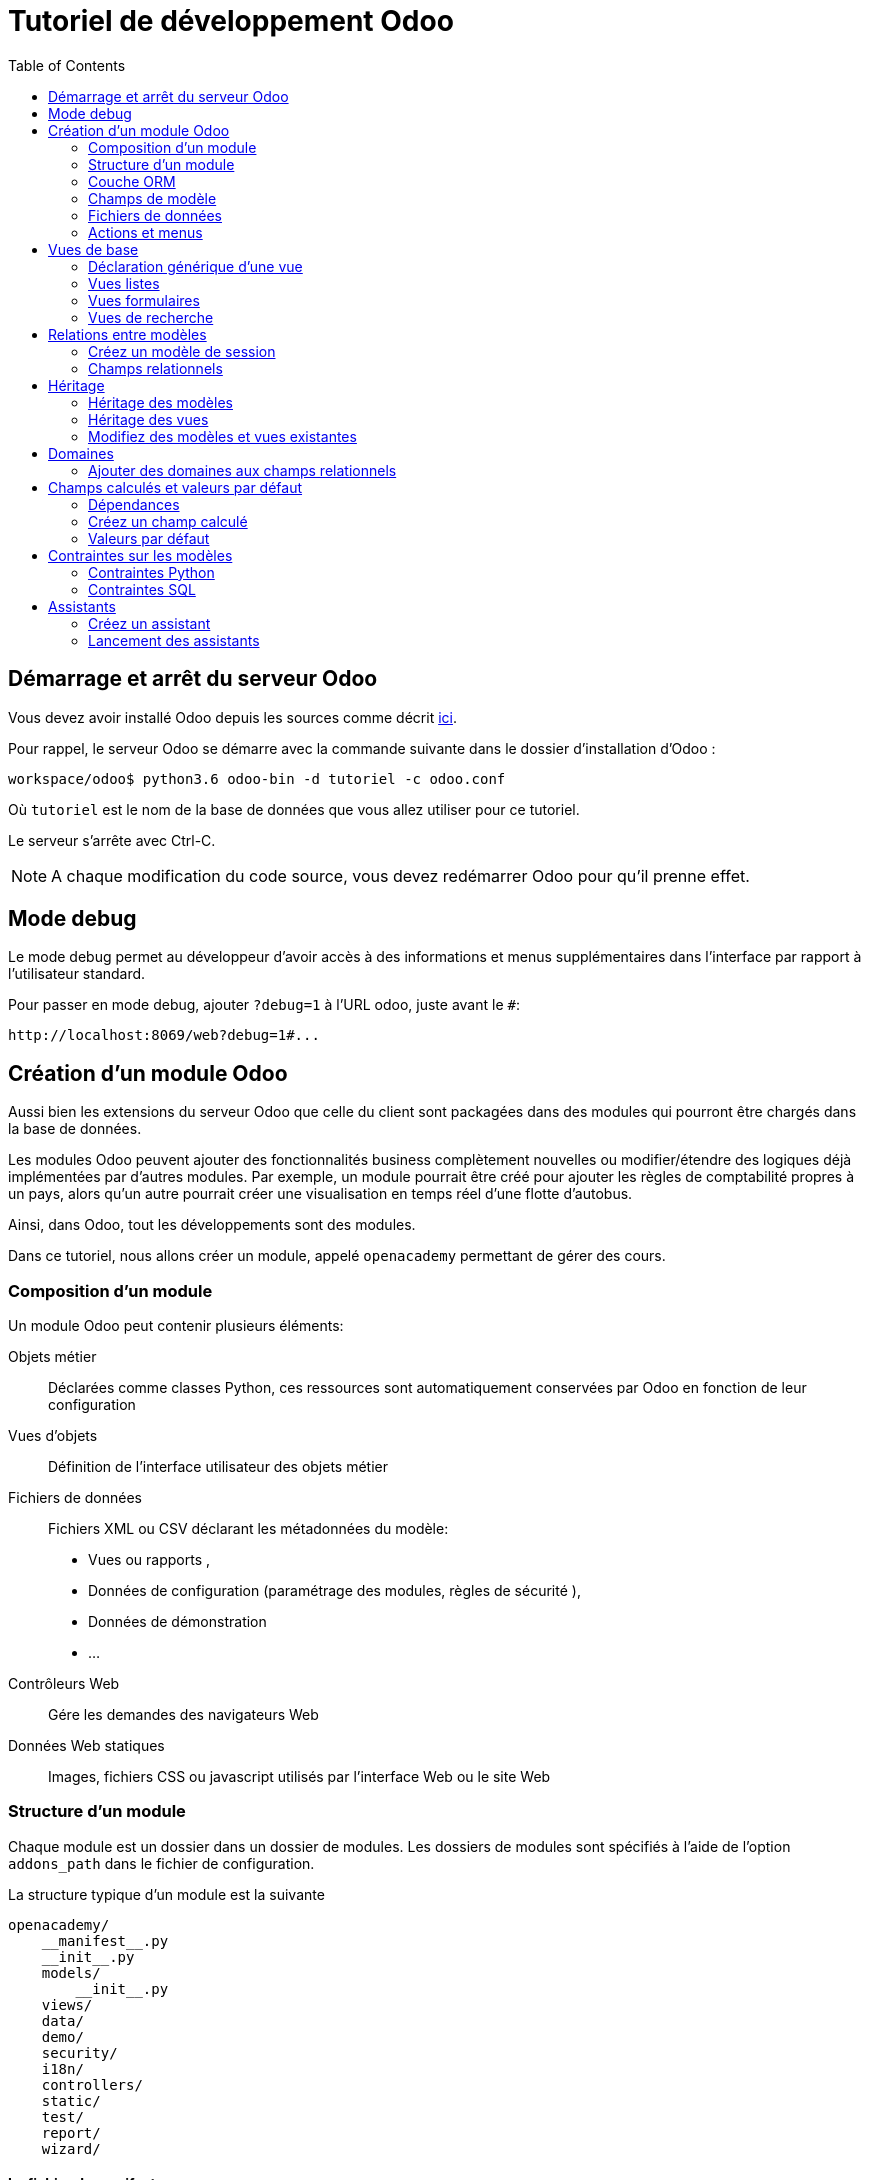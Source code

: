 = Tutoriel de développement Odoo
:toc:

== Démarrage et arrêt du serveur Odoo

Vous devez avoir installé Odoo depuis les sources comme décrit link:install_odoo.adoc[ici].

Pour rappel, le serveur Odoo se démarre avec la commande suivante dans le dossier d'installation d'Odoo :

[source]
----
workspace/odoo$ python3.6 odoo-bin -d tutoriel -c odoo.conf
----

Où `tutoriel` est le nom de la base de données que vous allez utiliser pour ce tutoriel.

Le serveur s'arrête avec Ctrl-C.

NOTE: A chaque modification du code source, vous devez redémarrer Odoo pour qu'il prenne effet.

== Mode debug

Le mode debug permet au développeur d'avoir accès à des informations et menus supplémentaires dans l'interface par rapport à l'utilisateur standard.

Pour passer en mode debug, ajouter `?debug=1` à l'URL odoo, juste avant le `#`:

[source]
----
http://localhost:8069/web?debug=1#...
----

== Création d'un module Odoo

Aussi bien les extensions du serveur Odoo que celle du client sont packagées dans des modules qui pourront être chargés dans la base de données.

Les modules Odoo peuvent ajouter des fonctionnalités business complètement nouvelles ou modifier/étendre des logiques déjà implémentées par d'autres modules.
Par exemple, un module pourrait être créé pour ajouter les règles de comptabilité propres à un pays, alors qu'un autre pourrait créer une visualisation en temps réel d'une flotte d'autobus.

Ainsi, dans Odoo, tout les développements sont des modules.

Dans ce tutoriel, nous allons créer un module, appelé `openacademy` permettant de gérer des cours.

=== Composition d'un module
Un module Odoo peut contenir plusieurs éléments:

Objets métier::
Déclarées comme classes Python, ces ressources sont automatiquement conservées par Odoo en fonction de leur configuration

Vues d'objets::
Définition de l'interface utilisateur des objets métier

Fichiers de données::
Fichiers XML ou CSV déclarant les métadonnées du modèle:
- Vues ou rapports ,
- Données de configuration (paramétrage des modules, règles de sécurité ),
- Données de démonstration
- ...

Contrôleurs Web::
Gére les demandes des navigateurs Web

Données Web statiques::
Images, fichiers CSS ou javascript utilisés par l'interface Web ou le site Web

=== Structure d'un module

Chaque module est un dossier dans un dossier de modules.
Les dossiers de modules sont spécifiés à l'aide de l'option `addons_path` dans le fichier de configuration.

La structure typique d'un module est la suivante

[source]
----
openacademy/
    __manifest__.py
    __init__.py
    models/
        __init__.py
    views/
    data/
    demo/
    security/
    i18n/
    controllers/
    static/
    test/
    report/
    wizard/
----

==== Le fichier de manifeste

Le fichier `\\__manifest__.py` est le manifeste Odoo du module.
Il contient les informations permettant à Odoo de charger ce module:

.\\__manifest__.py
[source,python]
----
{
    'name': "Open Academy",

    'summary': """Manage trainings""",

    'description': """
        Open Academy module for managing trainings:
            - training courses
            - training sessions
            - attendees registration
    """,

    'author': "My Company",
    'website': "http://www.yourcompany.com",
    'category': 'Test',
    'version': '0.1',

    # any module necessary for this one to work correctly
    'depends': ['base'],

    # always loaded
    'data': [],
    # only loaded in demonstration mode
    'demo': [],
}
----

La plupart des clés du fichier décrivent ce que fait le module.

3 clés méritent notre attention:

`depends`::
La liste des modules Odoo dont ce module dépend.
Ici notre module openacademy ne dépend que du module `base`.

`data`::
Tous les fichiers qui ne sont pas des fichiers Python doivent être déclarés ici pour qu'il soient pris en compte.

`demo`::
Les fichiers de données de démonstration qui ne seront chargés que lorsqu'Odoo est en mode démonstration doivent être déclarés ici.

==== Les fichiers `\\__init__.py`

Les fichiers `\\__init__.py` sont des fichiers natifs python qui permettent de déclarer les packages python.

Dans le cadre d'Odoo, ces fichiers doivent déclarer tous les fichiers python du dossier où ils se trouvent (à l'exception notable du manifeste), ainsi que tous les sous-dossiers où il y a d'autres fichiers python.

Dans le fichier \\__init__.py à la racine du module, nous n'avons pas de fichier python, en revanche, nous avons un sous-dossier `models` avec lui-même un `\\__init__.py`.
Nous déclarons donc ce sous-dossier:

.\\__init__.py
[source,python]
----
from . import models
----

Dans le dossier `models`, il n'y a pas de fichier python pour l'instant.
Notre \\__init__.py est pour l'instant vide.

.models/\\__init__.py
[source,python]
----
----

==== Créez votre premier module

Dans `workspace/odoo_modules`, créez un dossier `openacademy`.
Dans ce dossier:

- Recopiez les fichiers `\\__manifest__.py`, `\\__init__.py` ci-dessus
- Créez un dossier `models` et mettez-y un fichier `\\__init__.py` vide.

Votre premier module ne fait rien, mais il peut déjà être installé.


- Redémarrez votre serveur Odoo
- Passez en <<Mode debug,mode debug>>.
- Allez dans le menu "Applications"
- Cliquez sur "Mettre à jour la liste des applications" et validez la popup
- Une fois la mise à jour effectuée, supprimez le filtre "Applications" dans la barre de recherche et tapez "openacademy" pour chercher votre module.
- Votre module doit apparaitre dans la liste, vous pouvez alors l'installer en cliquant sur "Installer"

NOTE: Une fois que votre module est reconnu, vous n'aurez plus à cliquer sur "Mettre à jour la liste des applications", il sera toujours disponible.

Vérifiez dans la liste que votre module est bien marqué comme étant installé.

=== Couche ORM

Un composant clé d'Odoo est la couche ORM.
Cette couche évite d'avoir à écrire la plupart du SQL à la main et fournit des services d'extensibilité et de sécurité.

Les objets métier sont déclarés en tant que classes Python étendant la classe `Model` qui les intègre dans le système de persistance automatisé.

Les modèles peuvent être configurés en définissant un certain nombre d'attributs lors de leur définition.
L'attribut le plus important est `_name` qui est requis et définit le nom du modèle dans le système Odoo.
Voici une définition minimale complète d'un modèle:

[source,python]
----
from odoo import models

class MinimalModel(models.Model):
    _name = 'test.model'
----

=== Champs de modèle

Les champs sont utilisés pour définir ce que le modèle peut stocker et où.
Les champs sont définis comme des attributs sur la classe de modèle:

[source,python]
----
from odoo import models, fields

class LessMinimalModel(models.Model):
    _name = 'test.model2'

    name = fields.Char()
----

==== Attributs communs

Tout comme le modèle lui-même, ses champs peuvent être configurés, en passant des attributs de configuration comme paramètres:

[source,python]
----
name = field.Char(required=True)
----

Certains attributs sont disponibles sur tous les champs, voici les plus courants:

string::
__(unicode, par défaut: nom du champ)__
+
Le libellé du champ dans l'interface utilisateur (visible par les utilisateurs).

required::
__(bool, Par défaut: False)__
+
Si True le champ ne peut pas être vide, il doit soit avoir une valeur par défaut, soit toujours recevoir une valeur lors de la création d'un enregistrement.

help::
__(unicode, Par défaut: "")__
+
Fournit une info-bulle d'aide aux utilisateurs de l'interface utilisateur.

index::
__(bool, Par défaut: False)__
+
Demande à Odoo de créer un index de base de données sur la colonne.

==== Champs simples

Il existe deux grandes catégories de champs:

- les champs «simples» qui sont des valeurs atomiques stockées directement dans la table du modèle
- les champs «relationnels» reliant les enregistrements (du même modèle ou de modèles différents).

Par exemple, `Boolean`, `Date`, `Char` sont des types de champs simples.

==== Champs réservés

Odoo crée quelques champs dans tous les modèles.
Ces champs sont gérés par le système et ne doivent pas être modifiés manuellement.
En revanche, ils peuvent être lus si nécessaires:

id::
__(Integer)__
Identificateur unique d'un enregistrement dans son modèle.

create_date::
__(Datetime)__
Date de création de l'enregistrement.

create_uid::
__(Many2one)__
Utilisateur qui a créé l'enregistrement.

write_date::
__(Datetime)__
Dernière date de modification de l'enregistrement.

write_uid::
__(Many2one)__
Dernier utilisateur ayant modifié l'enregistrement.

==== Champs spéciaux

Par défaut, Odoo requiert également un champ `name` sur tous les modèles pour différents comportements d'affichage et de recherche.
Le champ utilisé à ces fins peut être remplacé par la définition `_rec_name`.

==== Créez votre premier modèle dans votre module

Définissez un nouvel objet "cours" sur le modèle de données dans le module openacademy.
Un cours a un titre et une description.
Les cours doivent obligatoirement avoir un titre.

Pour cela, créez un fichier `models/models.py` pour y mettre votre modèle:

.models/models.py
[source,python]
----
from odoo import models, fields, api

class Course(models.Model):
    _name = 'openacademy.course'
    _description = "OpenAcademy Courses"

    name = fields.Char(string="Title", required=True)
    description = fields.Text()
----

IMPORTANT: Prenez le temps de bien comprendre le sens du code ci-dessus.
N'hésitez pas à vous le faire réexpliquer.

Modifiez ensuite le fichier `models/\\__init__.py` pour charger votre nouveau fichier:

.models/\\__init__.py
[source,python]
----
from . import models
----

=== Fichiers de données

Odoo est un système hautement piloté par les données.
Bien que le comportement soit personnalisé à l'aide du code Python, une partie de la valeur d'un module se trouve dans les données qu'il configure lors du chargement.

NOTE: Certains modules existent uniquement pour ajouter des données dans Odoo

Les données du module sont déclarées via des fichiers de données XML avec des balises `<record>`.
Chaque balise `<record>` crée ou met à jour un enregistrement de base de données.

[source,xml]
----
<odoo>

    <record model="{model name}" id="{record identifier}">
        <field name="{a field name}">{a value}</field>
    </record>

</odoo>
----

model::
le nom du modèle Odoo pour l'enregistrement.

id::
un identifiant externe, il permet de se référer à l'enregistrement (sans avoir à connaître son identifiant en base de données).

<field>::
Ces balises ont un `name` qui est le nom du champ dans le modèle (par exemple description).
Leur corps est la valeur du champ.

Les fichiers de données doivent être déclarés dans le fichier manifeste à charger, ils peuvent être déclarés :

- Soit dans le liste 'data' (toujours chargée)
- Soit dans la liste 'demo' (uniquement chargée en mode démonstration).

==== Créez votre premier fichier de données

Créez des données de démonstration en remplissant le modèle de cours avec quelques cours de démonstration.

Pour ce faire, créez un fichier `demo/demo.xml`:

.demo/demo.xml
[source,xml]
----
<?xml version="1.0" encoding="UTF-8"?>
<odoo>

    <record model="openacademy.course" id="course0">
        <field name="name">Course 0</field>
        <field name="description">Course 0's description

Can have multiple lines
        </field>
    </record>
    <record model="openacademy.course" id="course1">
        <field name="name">Course 1</field>
    </record>
    <record model="openacademy.course" id="course2">
        <field name="name">Course 2</field>
        <field name="description">Course 2's description</field>
    </record>

</odoo>
----

Rappelez-vous: il faut maintenant déclarer notre nouveau fichier dans le manifeste.
Modifiez la ligne avec la clé `demo` de la façon suivante:

.\\__manifest__.py
[source,python]
----
'demo': [
    'demo/demo.xml'
]
----

Créez également un fichier de sécurité `security/ir.model.access.csv`:

.security/ir.model.access.csv
[source,csv]
----
id,name,model_id:id,group_id:id,perm_read,perm_write,perm_create,perm_unlink
access_openacademy_course,access_openacademy_course,model_openacademy_course,base.group_user,1,1,1,1
----

Et ajouter le dans le fichier manifeste dans les `data`.

Redémarrez maintenant votre serveur Odoo, puis retournez dans le menu des applications pour mettre à jour votre module.

[NOTE]
====
Pour éviter d'avoir à remettre à jour manuellement votre module, redémarrez dorénavant votre serveur avec la commande suivante:

`workspace/odoo$ python3.6 odoo-bin -d tutoriel -u openacademy -c odoo.conf`

L'option `-u` permet de faire la mise à jour du module donné au démarrage du serveur.
====

Vérifiez maintenant que votre base de données a été modifiée :

- Une table `openacademy_course` a été créée qui contient notamment deux colonnes `name` et `description`
- 3 enregistrements ont été créés ("Course 0", "Course 1" et "Course 2") suite au chargement du fichier `demo/demo.xml`

Vous pouvez le faire avec l'outil SQL de votre choix. Par exemple avec `psql`:

[source,shell script]
----
$ psql tutoriel
----
[source,sql]
----
tutoriel=# SELECT * FROM openacademy_course;
----

IMPORTANT: Le contenu des fichiers de données n'est chargé que lorsqu'un module est installé ou mis à jour.

[NOTE]
====
Vous pouvez aussi installer le client GUI de base de données pour PostgreSQL `pgadmin3` avec la commande

`$ sudo apt-get install pgadmin3`
====

=== Actions et menus

Les actions et les menus sont des enregistrements comme les autres dans la base de données, généralement déclarés via des fichiers de données.
Les actions peuvent être déclenchées de trois manières:

- en cliquant sur les éléments de menu (liés à des actions spécifiques)
- en cliquant sur les boutons dans les vues (s'ils sont liés à des actions)
- comme actions contextuelles sur l'objet

Parce que les menus sont quelque peu complexes à déclarer, il existe un raccourci `<menuitem>` pour déclarer un
enregistrement sur le modèle `ir.ui.menu` et le connecter plus facilement à l'action correspondante.

Par exemple:

[source,xml]
----
<record model="ir.actions.act_window" id="action_list_ideas">
    <field name="name">Ideas</field>
    <field name="res_model">idea.idea</field>
    <field name="view_mode">tree,form</field>
</record>
<menuitem id="menu_ideas" parent="menu_root" name="Ideas" sequence="10"
          action="action_list_ideas"/>
----

[IMPORTANT]
====
L'action doit être déclarée avant son menu correspondant dans le fichier XML.

Les fichiers de données sont exécutés séquentiellement, les `id` d'actions doivent être présentes dans la base de données avant que le menu puisse être créé.
====

==== Crééz maintenant une action et un menu

Définissez de nouvelles entrées de menu pour accéder aux cours sous l'entrée de menu OpenAcademy.
Un utilisateur doit pouvoir:

- Afficher une liste de tous les cours
- Créer / modifier des cours

Pour ce faire, créez un fichier `views/openacademy.xml` avec le contenu suivant:

.views/openacademy.xml
[source,xml]
----
<?xml version="1.0" encoding="UTF-8"?>
<odoo>

    <!-- action -->
    <record model="ir.actions.act_window" id="course_list_action">
        <field name="name">Courses</field>
        <field name="res_model">openacademy.course</field>
        <field name="view_mode">tree,form</field>
        <field name="help" type="html">
            <p class="o_view_nocontent_smiling_face">Create the first course
            </p>
        </field>
    </record>

    <!-- top level menu: no parent -->
    <menuitem id="main_openacademy_menu" name="Open Academy"/>
    <!-- A first level in the left side menu is needed
         before using action= attribute -->
    <menuitem id="openacademy_menu" name="Open Academy"
              parent="main_openacademy_menu"/>
    <!-- the following menuitem should appear *after*
         its parent openacademy_menu and *after* its
         action course_list_action -->
    <menuitem id="courses_menu" name="Courses" parent="openacademy_menu"
              action="course_list_action"/>

</odoo>
----

IMPORTANT: N'oubliez pas de déclarer ce nouveau fichier dans la liste `data` du manifeste.

Redémarrez votre serveur.

Vous devez voir apparaitre un menu "Open Academy" vous permettant d'accéder aux cours.
Ajoutez, supprimez, modifiez des cours et vérifiez dans la base de données que les modifications ont bien été prises en compte.

[NOTE]
====
Avant d'aller plus loin, assurez-vous d'avoir bien compris:

- Ce qu'est un modèle, comment sa déclaration impacte à la fois la base de données et l'interface utilisateur
- Le fait que la base de données contient à la fois des données utilisateur (celles que vous avez créé dans l'interface)
et des données de définition, comme les actions et les menus, qui relèvent du développement de l'application.

N'hésitez pas à vous faire réexpliquer si besoin.
====

== Vues de base

Les vues définissent la façon dont les enregistrements d'un modèle sont affichés.
Chaque type de vue représente un mode de visualisation (liste des enregistrements, formulaire, graphique,…).
Les vues peuvent être demandées de manière générique via leur type (par exemple une liste de partenaires) ou spécifiquement via leur identifiant.
Pour les demandes génériques, la vue avec le type correct et la priorité la plus basse sera utilisée (donc la vue de priorité la plus basse de chaque type est la vue par défaut pour ce type).

L'héritage des vues permet de modifier les vues déclarées ailleurs (ajout ou suppression de contenu).

NOTE: Jusque là, vous n'avez pas spécifié de vue, mais vous avez quand même pu accéder aux cours.
C'est parce qu'Odoo vous a généré automatiquement des vues standards.

=== Déclaration générique d'une vue

Une vue est déclarée comme un enregistrement du modèle `ir.ui.view`.
Le type de vue est déduit de l'élément racine du champ `arch`:

[source,xml]
----
<record model="ir.ui.view" id="view_id">
    <field name="name">view.name</field>
    <field name="model">object_name</field>
    <field name="priority" eval="16"/>
    <field name="arch" type="xml">
        <!-- view content: <form>, <tree>, <graph>, ... -->
    </field>
</record>
----

=== Vues listes

Les vues listes affichent les enregistrements sous forme de tableau.

Leur élément racine est `<tree>`.
La forme la plus simple de liste répertorie simplement tous les champs à afficher dans le tableau (chaque champ sous forme de colonne):

[source,xml]
----
<tree string="Idea list">
    <field name="name"/>
    <field name="inventor_id"/>
</tree>
----

=== Vues formulaires

Les formulaires sont utilisés pour créer et modifier des enregistrements.

Leur élément racine est `<form>`.
Ils sont composés d'éléments de structure de haut niveau (groupes, onglets) et d'éléments interactifs (boutons et champs):

[source,xml]
----
<form string="Idea form">
    <group colspan="4">
        <group colspan="2" col="2">
            <separator string="General stuff" colspan="2"/>
            <field name="name"/>
            <field name="inventor_id"/>
        </group>

        <group colspan="2" col="2">
            <separator string="Dates" colspan="2"/>
            <field name="active"/>
            <field name="invent_date" readonly="1"/>
        </group>

        <notebook colspan="4">
            <page string="Description">
                <field name="description" nolabel="1"/>
            </page>
        </notebook>

        <field name="state"/>
    </group>
</form>
----

==== Créez une vue formulaire

Créez votre propre vue de formulaire pour l'objet Course.
Les données affichées doivent être: le nom et la description du cours.

Insérez un nouveau `<record>` dans le fichier `views/openacademy.xml`:

.views/openacademy.xml
[source,xml]
----
<?xml version="1.0" encoding="UTF-8"?>
<odoo>

    <record model="ir.ui.view" id="course_form_view">
        <field name="name">course.form</field>
        <field name="model">openacademy.course</field>
        <field name="arch" type="xml">
            <form string="Course Form">
                <sheet>
                    <group>
                        <field name="name"/>
                        <field name="description"/>
                    </group>
                </sheet>
            </form>
        </field>
    </record>

    <!-- action -->
    <!-- ... -->
----

Redémarrez le serveur et allez sur la vue formulaire dans le menu "Course" pour voir le nouveau formulaire.

Nous allons maintenant placer le champ de description sous un onglet, de sorte qu'il sera plus facile d'ajouter d'autres onglets plus tard, contenant des informations supplémentaires.

Modifiez votre vue formulaire de la façon suivante:

.views/openacademy.xml
[source,xml]
----
            <form>
                <sheet>
                    <group>
                        <field name="name"/>
                    </group>
                    <notebook>
                        <page string="Description">
                            <field name="description"/>
                        </page>
                        <page string="About">
                            This is an example of notebooks
                        </page>
                    </notebook>
                </sheet>
            </form>
----

Redémarrez le serveur pour observer les modifications.

=== Vues de recherche

Les vues de recherche personnalisent le champ de recherche associé à la vue de liste (et aux autres vues agrégées).
Leur élément racine est `<search>` et ils sont composés de champs définissant quels champs peuvent être recherchés:

[source,xml]
----
<search>
    <field name="name"/>
    <field name="inventor_id"/>
</search>
----

Si aucune vue de recherche n'existe pour le modèle, Odoo en génère une qui ne permet que la recherche sur le champ `name`.

==== Créez une vue de recherche

Créez une vue de recherche permettant de rechercher un cours sur son nom ou sur sa description.
Mettez-là à la suite de la vue formulaire:

.views/openacademy.xml
[source,xml]
----
        </field>
    </record>

    <record model="ir.ui.view" id="course_search_view">
        <field name="name">course.search</field>
        <field name="model">openacademy.course</field>
        <field name="arch" type="xml">
            <search>
                <field name="name"/>
                <field name="description"/>
            </search>
        </field>
    </record>

    <!-- action -->
----

Redémarrez le serveur et tapez quelques lettres dans la barre de recherche d'Odoo pour voir la possibilité de chercher par nom ou par description.

== Relations entre modèles

Un enregistrement d'un modèle peut être lié à un enregistrement d'un autre modèle.
Par exemple, un enregistrement de commande client est lié à un enregistrement client qui contient les données client;
il est également lié à ses enregistrements de ligne de commande.

=== Créez un modèle de session

Pour le module Open Academy, nous considérons un modèle de sessions : une session est une occurrence d'un cours enseigné à un moment donné pour un public donné.

Créez un modèle pour les sessions.
Une session a un nom, une date de début, une durée et un nombre de sièges.
Ajoutez une action et un élément de menu pour les afficher.
Rendez le nouveau modèle visible via un élément de menu.

Créez la classe pour la session dans `models/models.py` à la fin du fichier:

.models/models.py
[source,python]
----
class Session(models.Model):
    _name = 'openacademy.session'
    _description = "OpenAcademy Sessions"

    name = fields.Char(required=True)
    start_date = fields.Date()
    duration = fields.Float(digits=(6, 2), help="Duration in days")
    seats = fields.Integer(string="Number of seats")
----

NOTE: `digits=(6, 2)` spécifie la précision d'un nombre flottant: 6 est le nombre total de chiffres, tandis que 2 est le nombre de chiffres après la virgule.

Ajoutez l'accès à l'objet session dans `views/openacademy.xml`, à la fin du fichier.

.views/openacademy.xml
[source,xml]
----
    <!-- session form view -->
    <record model="ir.ui.view" id="session_form_view">
        <field name="name">session.form</field>
        <field name="model">openacademy.session</field>
        <field name="arch" type="xml">
            <form string="Session Form">
                <sheet>
                    <group>
                        <field name="name"/>
                        <field name="start_date"/>
                        <field name="duration"/>
                        <field name="seats"/>
                    </group>
                </sheet>
            </form>
        </field>
    </record>

    <record model="ir.actions.act_window" id="session_list_action">
        <field name="name">Sessions</field>
        <field name="res_model">openacademy.session</field>
        <field name="view_mode">tree,form</field>
    </record>

    <menuitem id="session_menu" name="Sessions"
              parent="openacademy_menu"
              action="session_list_action"/>

</odoo>
----

Enfin, ajouter les droits d'accès en ajoutant la ligne suivante à la fin du fichier `security/ir.model.access.csv`:

[source,csv]
.security/ir.model.access.csv
----
access_openacademy_session,access_openacademy_session,model_openacademy_session,base.group_user,1,1,1,1
----

=== Champs relationnels

Les champs relationnels relient les enregistrements, du même modèle (hiérarchies) ou entre différents modèles.

Les types de champs relationnels sont:

Many2one(other_model, ondelete='set null')::
Un simple lien vers un autre objet.

One2many(other_model, related_field)::
Une relation virtuelle, inverse de a Many2one.
Un One2many se comporte comme un conteneur d'enregistrements, y accéder entraîne un ensemble (éventuellement vide) d'enregistrements.

Many2many(other_model)::
Relation multiple bidirectionnelle, tout enregistrement d'un côté peut être lié à n'importe quel nombre d'enregistrements de l'autre côté.
Se comporte comme un conteneur d'enregistrements, y accéder entraîne également un ensemble d'enregistrements éventuellement vide.

==== Créez des relations Many2One

À l'aide de many2one, modifiez les modèles de cours et de session pour refléter leur relation avec d'autres modèles:

- Un cours a un utilisateur responsable ; la valeur de ce champ est un enregistrement du modèle intégré `res.users`.
- Une session a un instructeur ; la valeur de ce champ est un enregistrement du modèle intégré `res.partner`.
- Une session est liée à un cours ; la valeur de ce champ est un enregistrement du modèle `openacademy.course` et est obligatoire.

Dans la classe Course, ajouter le champ `responsible_id`:

.models/models.py
[source,python]
----
    responsible_id = fields.Many2one('res.users',
        ondelete='set null', string="Responsible", index=True)
----

Dans la classe Session, ajouter les champs `instructor_id` et `course_id`:

.models/models.py
[source,python]
----
    instructor_id = fields.Many2one('res.partner', string="Instructor")
    course_id = fields.Many2one('openacademy.course',
        ondelete='cascade', string="Course", required=True)
----

Adaptez les vues avec les nouveaux champs:

- Modifiez la vue formulaire de Course:

.views/openacademy.xml
[source,xml]
----
        <sheet>
            <group>
                <field name="name"/>
                <field name="responsible_id"/>
            </group>
            <notebook>
                <page string="Description">
----

- Créez une vue liste pour Course:

.views/openacademy.xml
[source,xml]
----

    <record model="ir.ui.view" id="course_tree_view">
        <field name="name">course.tree</field>
        <field name="model">openacademy.course</field>
        <field name="arch" type="xml">
            <tree string="Course Tree">
                <field name="name"/>
                <field name="responsible_id"/>
            </tree>
        </field>
    </record>

    <!-- action -->
----

- Enfin modifiez la vue formulaire de Session, et créez une vue liste:

.views/openacademy.xml
[source,xml]
----
           <form string="Session Form">
                <sheet>
                    <group>
                        <group string="General">
                            <field name="course_id"/>
                            <field name="name"/>
                            <field name="instructor_id"/>
                        </group>
                        <group string="Schedule">
                            <field name="start_date"/>
                            <field name="duration"/>
                            <field name="seats"/>
                        </group>
                    </group>
                </sheet>
            </form>
        </field>
    </record>

    <!-- session tree/list view -->
    <record model="ir.ui.view" id="session_tree_view">
        <field name="name">session.tree</field>
        <field name="model">openacademy.session</field>
        <field name="arch" type="xml">
            <tree string="Session Tree">
                <field name="name"/>
                <field name="course_id"/>
            </tree>
        </field>
    </record>
----

Relancez le serveur.
Créez des Sessions, rattachez-les aux Cours existants. Ajouter des responsables et des instructeurs.

==== Créez une relation One2Many

En utilisant le champ relationnel inverse one2many, modifiez les modèles pour refléter la relation entre les cours et les sessions.

- Modifiez la classe Course pour y intégrer le champ session_ids:

.models/models.py
[source,python]
----
    session_ids = fields.One2many(
        'openacademy.session', 'course_id', string="Sessions")

----

- Ajoutez le champ dans la vue du formulaire de cours:

.views/openacademy.xml
[source,xml]
----
                <page string="Description">
                    <field name="description"/>
                </page>
                <page string="Sessions">
                    <field name="session_ids">
                        <tree string="Registered sessions">
                            <field name="name"/>
                            <field name="instructor_id"/>
                        </tree>
                    </field>
                </page>
            </notebook>
        </sheet>
----

Redémarrez le serveur. Observez la liste des sessions depuis un cours.
Créez une nouvelle session et définissez son cours: retournez sur le cours et constatez qu'il a une nouvelle session.

==== Créez une relation Many2Many

À l'aide du champ relationnel many2many, modifiez le modèle de session pour relier chaque session à un ensemble de participants.
Les participants seront représentés par les enregistrements des partenaires, nous allons donc nous rapporter au modèle intégré `res.partner`.

- Modifiez la classe Session pour y ajouter le champ `attendee_ids`:

.models/models.py
[source,python]
----
    attendee_ids = fields.Many2many('res.partner', string="Attendees")
----

- Adaptez la vue formulaire de la session en conséquence:

.views/openacademy.xml
[source,xml]
----
                            <field name="seats"/>
                        </group>
                    </group>
                    <label for="attendee_ids"/>
                    <field name="attendee_ids"/>
                </sheet>
            </form>
        </field>
----

Redémarrez le serveur. Ajoutez des participants aux sessions.

NOTE: Prenez le temps de bien comprendre ces trois types de relations entre modèles.
Inspectez la base de données pour voir comment chacune de ces relations est implémentée.

== Héritage

=== Héritage des modèles

Odoo fournit deux mécanismes d' héritage pour étendre un modèle existant de manière modulaire.

Le premier mécanisme d'héritage permet à un module de modifier le comportement d'un modèle défini dans un autre module:

- ajouter des champs à un modèle,
- remplacer la définition des champs sur un modèle,
- ajouter des contraintes à un modèle,
- ajouter des méthodes à un modèle,
- remplacer les méthodes existantes sur un modèle.

Le deuxième mécanisme d'héritage (délégation) permet de lier chaque enregistrement d'un modèle à un enregistrement dans un modèle parent et fournit un accès transparent aux champs de l'enregistrement parent.

image::images/inheritance_methods.png[]

=== Héritage des vues

Au lieu de modifier les vues existantes en place (en les écrasant), Odoo fournit l'héritage des vues où les vues "d'extension" sont appliquées au-dessus des vues racine, et peuvent ajouter ou supprimer du contenu.

Une vue d'extension fait référence à son parent à l'aide du champ `inherit_id`, et au lieu d'une seule vue, son champ `arch` est composé d'un certain nombre d'éléments `xpath` sélectionnant et modifiant le contenu de leur vue parent:

[source,xml]
----
<!-- improved idea categories list -->
<record id="idea_category_list2" model="ir.ui.view">
    <field name="name">id.category.list2</field>
    <field name="model">idea.category</field>
    <field name="inherit_id" ref="id_category_list"/>
    <field name="arch" type="xml">
        <!-- find field description and add the field
             idea_ids after it -->
        <xpath expr="//field[@name='description']" position="after">
          <field name="idea_ids" string="Number of ideas"/>
        </xpath>
    </field>
</record>
----

Les éléments `xpath` possèdent les attributs suivants:

expr::
Une expression XPath qui permet la sélection d'un seul élément dans la vue parent.
Génère une erreur si elle ne correspond à aucun élément ou à plusieurs éléments.

position::
Opération à appliquer à l'élément sélectionné:

|===
|`inside`|Ajoute le contenu de l'élément `xpath` à la fin de l'élément sélectionné
|`replace`|Remplace l'élément sélectionné par le contenu de l'élément `xpath`
|`before`|Insère le contenu de l'élément `xpath` avant l'élément sélectionné
|`after`|Insère le contenu de l'élément `xpath` après l'élément sélectionné
|`attributes`|Modifie les attributs de l'élément sélectionné en suivant les directives des balises `attribute`
|===

[NOTE]
====
Lorsque l'on cherche un seul élément, l'attribut `position` peut être défini directement sur l'élément à trouver.
Les deux héritages ci-dessous donneront le même résultat:

[source,xml]
----
<xpath expr="//field[@name='description']" position="after">
    <field name="idea_ids" />
</xpath>

<field name="description" position="after">
    <field name="idea_ids" />
</field>
----
====

=== Modifiez des modèles et vues existantes

- En utilisant l'héritage du modèle, modifiez le modèle Partner existant pour ajouter un champ `instructor` booléen et un champ many2many qui correspond à la relation session-partenaire
- En utilisant l'héritage des vues, affichez ces champs dans la vue du formulaire partenaire

NOTE: Avec le mode debug, vous pouvez inspecter la vue pour trouver son ID externe et l'endroit où mettre le nouveau champ.

1. Créez un fichier `openacademy/models/partner.py` et importez-le dans `\\__init__.py` de `models`

[source,python]
.models/partner.py
----
from odoo import fields, models

class Partner(models.Model):
    _inherit = 'res.partner'

    # Add a new column to the res.partner model, by default partners are not
    # instructors
    instructor = fields.Boolean("Instructor", default=False)

    session_ids = fields.Many2many('openacademy.session',
        string="Attended Sessions", readonly=True)
----

[start=2]
. Créez un fichier openacademy/views/partner.xml et ajoutez-le à `\\__manifest__.py` dans les `data`:

[source,xml]
.views/partner.xml
----
<?xml version="1.0" encoding="UTF-8"?>
 <odoo>

        <!-- Add instructor field to existing view -->
        <record model="ir.ui.view" id="partner_instructor_form_view">
            <field name="name">partner.instructor</field>
            <field name="model">res.partner</field>
            <field name="inherit_id" ref="base.view_partner_form"/>
            <field name="arch" type="xml">
                <notebook position="inside">
                    <page string="Sessions">
                        <group>
                            <field name="instructor"/>
                            <field name="session_ids"/>
                        </group>
                    </page>
                </notebook>
            </field>
        </record>

        <record model="ir.actions.act_window" id="contact_list_action">
            <field name="name">Contacts</field>
            <field name="res_model">res.partner</field>
            <field name="view_mode">tree,form</field>
        </record>
        <menuitem id="configuration_menu" name="Configuration"
                  parent="main_openacademy_menu"/>
        <menuitem id="contact_menu" name="Contacts"
                  parent="configuration_menu"
                  action="contact_list_action"/>

</odoo>
----

Redémarrez votre serveur.
Vous devez maintenant avoir un menu avec les contacts.

Lorsque vous ouvrez le formulaire d'un contact, vous devez avoir un onglet "Session" correspondant au code
que vous avez écrit ci-dessus.

== Domaines

Dans Odoo, les domaines de recherche sont des valeurs qui codent des conditions sur des enregistrements.
Un domaine est une liste de critères utilisés pour sélectionner un sous-ensemble des enregistrements d'un modèle.
Chaque critère est un triple avec un nom de champ, un opérateur et une valeur.

Par exemple, lorsqu'il est utilisé sur le modèle des articles, le domaine suivant sélectionne tous les services
avec un prix unitaire supérieur à 1000 :

[source,python]
----
[('product_type', '=', 'service'), ('unit_price', '>', 1000)]
----

Par défaut, les critères sont combinés avec un `ET` implicite.
Les opérateurs logiques `&` (AND), `|` (OR) et `!` (NOT) peuvent être utilisés pour combiner explicitement des critères.
Ils sont utilisés en position de préfixe (l'opérateur est inséré avant ses arguments plutôt qu'entre).
Par exemple, pour sélectionner des produits "qui sont des services OU ont un prix unitaire qui n'est PAS compris entre 1000 et 2000":

[source,python]
----
[ '|' ,
    ( 'product_type' ,  '=' ,  'service' ),
    '!' ,  '&' ,
        ( 'prix_unitaire' ,  '>=' ,  1000 ),
        ( 'prix_unitaire' ,  '<' ,  2000 )]
----

Un paramètre `domain` peut être ajouté aux champs relationnels pour limiter les enregistrements valides pour la relation
lorsque vous essayez de sélectionner des enregistrements dans l'interface client.

=== Ajouter des domaines aux champs relationnels

==== Domaine simple

Lors de la sélection de l'instructeur pour une session ,
seuls les instructeurs (partenaires avec le champ `instructor` à vrai) doivent être visibles.
Modifiez en conséquence le champ instructor_id dans la session pour y ajouter le `domain`:

[source,python]
.models/models.py
----
    instructor_id = fields.Many2one('res.partner', string="Instructor",
        domain=[('instructor', '=', True)])
----

NOTE: Un domaine déclaré en tant que liste littérale est évalué côté serveur et ne peut pas faire référence à des valeurs dynamiques sur le côté droit.
A l'inverse, un domaine déclaré en tant que chaîne de caractères est évalué côté client et autorise les noms de champ sur le côté droit.

Redémarrez le serveur et constatez que vous ne pouvez sélectionner que des partenaires instructeurs.

==== Domaine complexe

Créez de nouvelles catégories de partenaires Enseignant / Niveau 1 et Enseignant / Niveau 2 .
L'instructeur d'une session peut être un instructeur ou un enseignant (de n'importe quel niveau).

- Modifier le domaine du modèle de session:

[source,python]
.models/models.py
----
    instructor_id = fields.Many2one('res.partner', string="Instructor",
        domain=['|', ('instructor', '=', True),
                     ('category_id.name', 'ilike', "Teacher")])
----

Modifiez `openacademy/views/partner.xml` pour accéder aux catégories de partenaires :

[source,xml]
.views/partner.xml
----
                  parent="configuration_menu"
                  action="contact_list_action"/>

        <record model="ir.actions.act_window" id="contact_cat_list_action">
            <field name="name">Contact Tags</field>
            <field name="res_model">res.partner.category</field>
            <field name="view_mode">tree,form</field>
        </record>
        <menuitem id="contact_cat_menu" name="Contact Tags"
                  parent="configuration_menu"
                  action="contact_cat_list_action"/>

        <record model="res.partner.category" id="teacher1">
            <field name="name">Teacher / Level 1</field>
        </record>
        <record model="res.partner.category" id="teacher2">
            <field name="name">Teacher / Level 2</field>
        </record>

</odoo>
----

Redémarrez votre serveur.
Vous devez maintenant pouvoir sélectionner comme instructeur des partenaires qui ne sont pas instructeurs, mais qui ont
au moins une étiquette "Teacher".

== Champs calculés et valeurs par défaut

Jusqu'à présent, les champs ont été stockés directement et récupérés directement dans la base de données.
Les champs peuvent également être calculés.
Dans ce cas, la valeur du champ n'est pas récupérée de la base de données mais calculée à la volée en appelant
une méthode du modèle.

Pour créer un champ calculé, créez un champ et définissez son attribut `compute` sur le nom d'une méthode.
La méthode de calcul doit simplement définir la valeur du champ à calculer sur chaque enregistrement dans `self`.

[IMPORTANT]
====
`self` est une collection

L'objet `self` est un jeu d' enregistrements, c'est-à-dire une collection ordonnée d'enregistrements.
Il prend en charge les opérations Python standard sur les collections, comme len(self)et iter(self), ainsi que les
opérations de set supplémentaires comme recs1 + recs2.

Itérer sur `self` donne les enregistrements un par un, où chaque enregistrement est lui-même une collection de taille 1.
Vous pouvez accéder / affecter des champs sur des enregistrements uniques en utilisant la notation par points,
comme `record.name`.
====

[source,python]
----
import random
from odoo import models, fields, api

class ComputedModel(models.Model):
    _name = 'test.computed'

    name = fields.Char(compute='_compute_name')

    def _compute_name(self):
        for record in self:
            record.name = str(random.randint(1, 1e6))
----

=== Dépendances

La valeur d'un champ calculé dépend généralement des valeurs des autres champs de l'enregistrement calculé.
L'ORM attend du développeur qu'il spécifie ces dépendances sur la méthode de calcul avec le décorateur `api.depends()`.
Les dépendances données sont utilisées par l'ORM pour déclencher le recalcul du champ chaque fois que certaines de ses
dépendances ont été modifiées:

[source,python]
----
from odoo import models, fields, api

class ComputedModel(models.Model):
    _name = 'test.computed'

    name = fields.Char(compute='_compute_name')
    value = fields.Integer()

    @api.depends('value')
    def _compute_name(self):
        for record in self:
            record.name = "Record with value %s" % record.value
----

=== Créez un champ calculé

- Ajouter le pourcentage de sièges occupés au modèle de session
- Afficher ce champ dans l'arborescence et les vues de formulaire
- Afficher le champ sous forme de barre de progression

Modifiez votre modèle de session pour y ajouter le champ calculé et sa fonction de calcul:

[source,python]
.models/models.py
----
    taken_seats = fields.Float(string="Taken seats", compute='_taken_seats')

    @api.depends('seats', 'attendee_ids')
    def _taken_seats(self):
        for r in self:
            if not r.seats:
                r.taken_seats = 0.0
            else:
                r.taken_seats = 100.0 * len(r.attendee_ids) / r.seats
----

Affichez le champs dans la vue formulaire de la session:

[source,xml]
.views/openacademy.xml
----
                                <field name="start_date"/>
                                <field name="duration"/>
                                <field name="seats"/>
                                <field name="taken_seats" widget="progressbar"/>
                            </group>
                        </group>
                        <label for="attendee_ids"/>
----

Et dans sa vue liste:

[source,xml]
.views/openacademy.xml
----
               <tree string="Session Tree">
                    <field name="name"/>
                    <field name="course_id"/>
                    <field name="taken_seats" widget="progressbar"/>
                </tree>
            </field>
        </record>
----

Redémarrez votre serveur pour voir votre champ calculé.
Modifiez la liste des participants et/ou le nombre de places disponibles pour voir le champ calculé se mettre à jour
automatiquement.

=== Valeurs par défaut

Tout champ peut recevoir une valeur par défaut.
Dans la définition de champ, ajoutez l'option `default=X` où `X` est:
- soit une valeur littérale Python (booléen, entier, flottant, chaîne)
- soit une fonction prenant un jeu d'enregistrements et renvoyant une valeur:

[source,python]
----
name = fields.Char(default="Unknown")
user_id = fields.Many2one('res.users', default=lambda self: self.env.user)
----

[NOTE]
====
L'objet `self.env` donne accès aux paramètres de requête et à d'autres choses utiles:

- `self.env.cr` est l' objet curseur de la base de données ; il est utilisé pour interroger la base de données en direct.
- `self.env.uid` est l'ID de l'utilisateur actuel dans la base de données.
- `self.env.user` est l'enregistrement de l'utilisateur actuel
- `self.env.context` est le dictionnaire de contexte
- `self.env.ref(xml_id)` renvoie l'enregistrement correspondant à un identifiant XML
- `self.env[model_name]` renvoie une instance du modèle donné
====

==== Créez des champs avec valeur par défaut

Sur l'objet session:

- Définissez la valeur par défaut du champ `start_date` à aujourd'hui.
- Ajoutez un champ activedans la classe Session et définissez les sessions comme actives par défaut.

Modifiez la session dans le fichier `models/models.py`:

[source,python]
.models/models.py
----
(...)
    start_date = fields.Date(default=fields.Date.today)
(...)
    active = fields.Boolean(default=True)
----

NOTE: Le champ `active` est un champ "magique": tous les enregistrements pour lesquels `active == False` sont rendus invisibles dans l'interface d'Odoo.

== Contraintes sur les modèles

Odoo propose deux façons de configurer des invariants vérifiés automatiquement:
- Les contraintes Python
- Les contraintes SQL

=== Contraintes Python

Une contrainte Python est définie comme une méthode décorée `api.constrains()` et invoquée sur un jeu d'enregistrements.
Le décorateur spécifie les champs impliqués dans la contrainte, de sorte que la contrainte est automatiquement évaluée
lorsque l'un d'eux est modifié.
La méthode doit déclencher une exception si sa contrainte n'est pas satisfaite:

[source,python]
----
from odoo.exceptions import ValidationError

@api.constrains('age')
def _check_something(self):
    for record in self:
        if record.age > 20:
            raise ValidationError("Your record is too old: %s" % record.age)
    # all records passed the test, don't return anything
----

==== Créez une contrainte Python

Ajoutez une contrainte qui vérifie que le formateur n'est pas présent dans les participants de sa propre session:

[source,python]
.models/models.py
----
from odoo.exceptions import ValidationError

(...)

    @api.constrains('instructor_id', 'attendee_ids')
    def _check_instructor_not_in_attendees(self):
        for r in self:
            if r.instructor_id and r.instructor_id in r.attendee_ids:
                raise exceptions.ValidationError("A session's instructor can't be an attendee")
----

NOTE: La ligne d'import des dépendances doit être placée en début de fichier

Redémarrez le serveur et vérifiez la contrainte.

=== Contraintes SQL

Les contraintes SQL sont définies via l'attribut de modèle `_sql_constraints`.
Ce dernier est affecté à une liste de triplets de chaînes (name, sql_definition, message), où `name` est un
nom de contrainte SQL valide, `sql_definition` une expression SQL de type `table_constraint`
et `message` le message d'erreur si la condition n'est pas remplie.

==== Créez une contrainte SQL

Ajoutez les contraintes suivantes:

- VÉRIFIEZ que la description et le titre du cours sont différents
- Rendre le nom du cours UNIQUE

Modifiez le modèle du cours pour y intégrer les contraintes:

[source,python]
.models/models.py
----
    _sql_constraints = [
        ('name_description_check',
         'CHECK(name != description)',
         "The title of the course should not be the description"),

        ('name_unique',
         'UNIQUE(name)',
         "The course title must be unique"),
    ]
----

Redémarrez le serveur et vérifiez les deux contraintes.

== Assistants

Les assistants décrivent des sessions interactives avec l'utilisateur (ou des boîtes de dialogue) via des formulaires dynamiques.
Un assistant est simplement un modèle qui étend la classe `TransientModel` au lieu de `Model`.
La classe `TransientModel` étend `Model` et réutilise tous ses mécanismes existants, avec les particularités suivantes:

- Les enregistrements de l'assistant ne sont pas censés être persistants;
ils sont automatiquement supprimés de la base de données après un certain temps.
C'est pourquoi ils sont appelés transitoires.
- Les modèles d'assistant ne nécessitent pas de droits d'accès explicites: les utilisateurs ont toutes les autorisations sur les enregistrements de l'assistant.
- Les enregistrements de l'assistant peuvent faire référence à des enregistrements réguliers ou des enregistrements de l'assistant via les champs many2one, mais les enregistrements réguliers ne peuvent pas faire référence aux enregistrements de l'assistant via un champ many2one.

=== Créez un assistant

Nous voulons créer un assistant qui permet aux utilisateurs de créer des participants pour une session particulière ou pour une liste de sessions à la fois.

Créez un modèle d'assistant avec une relation many2one avec le modèle Session et une relation many2many avec le modèle Partner.

Créez un nouveau fichier pour cela (`openacademy/models/wizard.py`) et n'oubliez pas de l'importer.

[source,python]
.models/wizard.py
----
from odoo import models, fields, api

class Wizard(models.TransientModel):
    _name = 'openacademy.wizard'
    _description = "Wizard: Quick Registration of Attendees to Sessions"

    session_id = fields.Many2one('openacademy.session',
        string="Session", required=True)
    attendee_ids = fields.Many2many('res.partner', string="Attendees")
----

=== Lancement des assistants

Les assistants sont lancés par des actions, avec le champ `target` défini sur la valeur `new`.
Ce dernier ouvre la vue de l'assistant dans une fenêtre contextuelle.
L'action peut être déclenchée par un élément de menu.

Il existe une autre façon de lancer l'assistant:
en utilisant un ir.actions.act_window enregistrement comme ci-dessus,
mais avec un champ supplémentaire `binding_model_id` qui spécifie dans le contexte du modèle l'action disponible.
L'assistant apparaîtra dans les actions contextuelles du modèle, au-dessus de la vue principale.
En raison de certains hooks internes dans l'ORM, une telle action est déclarée en XML avec la balise act_window.

[source,xml]
----
<act_window id="launch_the_wizard"
            name="Launch the Wizard"
            binding_model="context.model.name"
            res_model="wizard.model.name"
            view_mode="form"
            target="new"/>
----

==== Lancez votre assistant

- Définissez une vue de formulaire pour l'assistant.
- Ajoutez l'action pour la lancer dans le contexte du modèle de session.

[source,xml]
.views/openacademy.xml
----
                  parent="openacademy_menu"
                  action="session_list_action"/>

        <record model="ir.ui.view" id="wizard_form_view">
            <field name="name">wizard.form</field>
            <field name="model">openacademy.wizard</field>
            <field name="arch" type="xml">
                <form string="Add Attendees">
                    <group>
                        <field name="session_id"/>
                        <field name="attendee_ids"/>
                    </group>
                </form>
            </field>
        </record>

        <act_window id="launch_session_wizard"
                    name="Add Attendees"
                    binding_model="openacademy.session"
                    res_model="openacademy.wizard"
                    view_mode="form"
                    target="new"/>

</odoo>
----

- Définissez une valeur par défaut pour le champ de session dans l'assistant; utilisez la clé du contexte (`self._context`) `active_id` pour récupérer la session en cours.


[source,python]
.models/wizard.py
----
    _name = 'openacademy.wizard'
    _description = "Wizard: Quick Registration of Attendees to Sessions"

    def _default_session(self):
        return self.env['openacademy.session'].browse(self._context.get('active_id'))

    session_id = fields.Many2one('openacademy.session',
        string="Session", required=True, default=_default_session)
    attendee_ids = fields.Many2many('res.partner', string="Attendees")
----

- Ajoutez des boutons à l'assistant et implémentez la méthode correspondante pour ajouter les participants à la session donnée.

[source,xml]
.views/openacademy.xml
----
                        <field name="session_id"/>
                        <field name="attendee_ids"/>
                    </group>
                    <footer>
                        <button name="subscribe" type="object"
                                string="Subscribe" class="oe_highlight"/>
                        or
                        <button special="cancel" string="Cancel"/>
                    </footer>
                </form>
            </field>
        </record>
----

[source,python]
.models/wizard.py
----
    session_id = fields.Many2one('openacademy.session',
        string="Session", required=True, default=_default_session)
    attendee_ids = fields.Many2many('res.partner', string="Attendees")

    def subscribe(self):
        self.session_id.attendee_ids |= self.attendee_ids
        return {}
----

